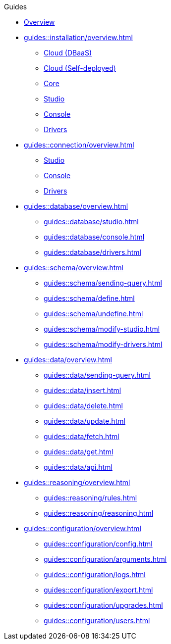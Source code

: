 // TypeDB - Guides
.Guides
* xref:guides::overview.adoc[Overview]

* xref:guides::installation/overview.adoc[]
** xref:guides::installation/cloud.adoc[Cloud (DBaaS)]
** xref:guides::installation/cloud-self-deployment.adoc[Cloud (Self-deployed)]
** xref:guides::installation/core.adoc[Core]
** xref:guides::installation/studio.adoc[Studio]
** xref:guides::installation/console.adoc[Console]
** xref:guides::installation/drivers.adoc[Drivers]

* xref:guides::connection/overview.adoc[]
** xref:guides::connection/studio.adoc[Studio]
** xref:guides::connection/console.adoc[Console]
//** xref:guides::connection/drivers-cloud.adoc[]
** xref:guides::connection/drivers.adoc[Drivers]

* xref:guides::database/overview.adoc[]
** xref:guides::database/studio.adoc[]
** xref:guides::database/console.adoc[]
** xref:guides::database/drivers.adoc[]

* xref:guides::schema/overview.adoc[]
** xref:guides::schema/sending-query.adoc[]
** xref:guides::schema/define.adoc[]
** xref:guides::schema/undefine.adoc[]
** xref:guides::schema/modify-studio.adoc[]
** xref:guides::schema/modify-drivers.adoc[]

* xref:guides::data/overview.adoc[]
** xref:guides::data/sending-query.adoc[]
** xref:guides::data/insert.adoc[]
** xref:guides::data/delete.adoc[]
** xref:guides::data/update.adoc[]
** xref:guides::data/fetch.adoc[]
** xref:guides::data/get.adoc[]
** xref:guides::data/api.adoc[]

* xref:guides::reasoning/overview.adoc[]
** xref:guides::reasoning/rules.adoc[]
** xref:guides::reasoning/reasoning.adoc[]

* xref:guides::configuration/overview.adoc[]
** xref:guides::configuration/config.adoc[]
** xref:guides::configuration/arguments.adoc[]
** xref:guides::configuration/logs.adoc[]
** xref:guides::configuration/export.adoc[]
** xref:guides::configuration/upgrades.adoc[]
** xref:guides::configuration/users.adoc[]
